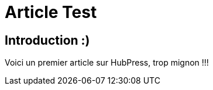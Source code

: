 = Article Test

== Introduction :)

:hp-tags: HubPress, Blog, Open Source,


Voici un premier article sur HubPress, trop mignon !!!